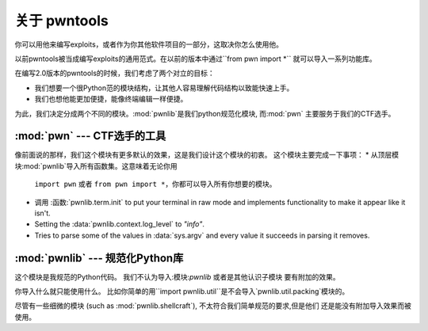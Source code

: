 关于 pwntools
========================

你可以用他来编写exploits，或者作为你其他软件项目的一部分，这取决你怎么使用他。

以前pwntools被当成编写exploits的通用范式。在以前的版本中通过``from pwn import *`` 
就可以导入一系列功能库。


在编写2.0版本的pwntools的时候，我们考虑了两个对立的目标：


* 我们想要一个很Python范的模块结构，让其他人容易理解代码结构以致能快速上手。
* 我们也想他能更加便捷，能像终端编辑一样便捷。

为此，我们决定分成两个不同的模块。:mod:`pwnlib`是我们python规范化模块, 而:mod:`pwn` 
主要服务于我们的CTF选手。

:mod:`pwn` --- CTF选手的工具
-----------------------------------------

.. module:: pwn

像前面说的那样，我们这个模块有更多默认的效果，这是我们设计这个模块的初衷。
这个模块主要完成一下事项：
* 从顶层模块:mod:`pwnlib`导入所有函数集。这意味着无论你用
  ``import pwn`` 或者 ``from pwn import *``，你都可以导入所有你想要的模块。
* 调用 :函数:`pwnlib.term.init` to put your terminal in raw mode
  and implements functionality to make it appear like it isn't.
* Setting the :data:`pwnlib.context.log_level` to `"info"`.
* Tries to parse some of the values in :data:`sys.argv` and every
  value it succeeds in parsing it removes.

:mod:`pwnlib` --- 规范化Python库
---------------------------------------

.. module:: pwnlib

这个模块是我规范的Python代码。 我们不认为导入:模块:`pwnlib` 或者是其他认识子模块
要有附加的效果。

你导入什么就只能使用什么。 比如你简单的用``import
pwnlib.util``是不会导入`pwnlib.util.packing`模块的。

尽管有一些细微的模块 (such as :mod:`pwnlib.shellcraft`), 不太符合我们简单规范的要求,但是他们
还是能没有附加导入效果而被使用。